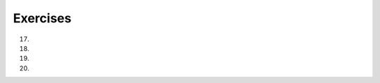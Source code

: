 ..  Copyright (C)  Lauren Murphy, Susan Doong, Haley Yaremych, Brad Miller, David Ranum, Jeffrey Elkner, Peter Wentworth, Allen B. Downey, Chris
    Meyers, and Dario Mitchell.  Permission is granted to copy, distribute
    and/or modify this document under the terms of the GNU Free Documentation
    License, Version 1.3 or any later version published by the Free Software
    Foundation; with Invariant Sections being Forward, Prefaces, and
    Contributor List, no Front-Cover Texts, and no Back-Cover Texts.  A copy of
    the license is included in the section entitled "GNU Free Documentation
    License".

Exercises
=========

.. activecode:: ee_ch9_01
   :language: python
   :autograde: unittest
   :practice: T
   :topics: Sequences/AccessingElements

   **1.** Assign the value of the 34th element of ``lst`` to the variable ``output``.
   ~~~~
   lst = ["hi", "morning", "dog", "506", "caterpillar", "balloons", 106, "yo-yo", "python", "moon", "water", "sleepy", "daffy", 45, "donald", "whiteboard", "glasses", "markers", "couches", "butterfly", "100", "magazine", "door", "picture", "window", ["Olympics", "handle"], "chair", "pages", "readings", "burger", "juggle", "craft", ["store", "poster", "board"], "laptop", "computer", "plates", "hotdog", "salad", "backpack", "zipper", "ring", "watch", "finger", "bags", "boxes", "pods", "peas", "apples", "horse", "guinea pig", "bowl", "EECS"]
   
   =====

   from unittest.gui import TestCaseGui

   class myTests(TestCaseGui):

      def testOne(self):
         self.assertEqual(output, "laptop", "Testing that output value is assigned to correct value.")

   myTests().main()


.. activecode:: ee_ch9_011
   :language: python
   :autograde: unittest
   :practice: T
   :topics: Sequences/AccessingElements
   
   **2.** Assign the value of the 23rd element of ``lst`` to the variable ``checking``.
   ~~~~
   lst = ["hi", "goodbye", "python", "106", "506", 91, ['all', 'Paul', 'Jackie', "UMSI", 1, "Stephen", 4.5], 109, "chair", "pizza", "wolverine", 2017, 3.92, 1817, "account", "readings", "papers", 12, "facebook", "twitter", 193.2, "snapchat", "leaders and the best", "social", "1986", 9, 29, "holiday", ["women", "olympics", "gold", "rio", 21, "2016", "men"], "26trombones"]

   =====

   from unittest.gui import TestCaseGui

   class myTests(TestCaseGui):

      def testOne(self):
         self.assertEqual(checking, "leaders and the best", "Testing that checking has the correct element assigned.")

   myTests().main()


.. activecode:: ee_ch9_02
   :language: python
   :autograde: unittest
   :practice: T
   :topics: Sequences/ListLength

   **3.** Assign the number of elements in ``lst`` to the variable ``output``.
   ~~~~
   lst = ["hi", "morning", "dog", "506", "caterpillar", "balloons", 106, "yo-yo", "python", "moon", "water", "sleepy", "daffy", 45, "donald", "whiteboard", "glasses", "markers", "couches", "butterfly", "100", "magazine", "door", "picture", "window", ["Olympics", "handle"], "chair", "pages", "readings", "burger", "juggle", "craft", ["store", "poster", "board"], "laptop", "computer", "plates", "hotdog", "salad", "backpack", "zipper", "ring", "watch", "finger", "bags", "boxes", "pods", "peas", "apples", "horse", "guinea pig", "bowl", "EECS"]
   
   =====

   from unittest.gui import TestCaseGui

   class myTests(TestCaseGui):

      def testTwo(self):
         self.assertEqual(output, 52, "Testing that output value is assigned to correct value.")

   myTests().main()


.. activecode:: ee_ch9_021
   :language: python
   :autograde: unittest
   :practice: T
   :topics: Sequences/ListLength
   
   **4.** Assign the number of elements in ``lst`` to the variable ``num_lst``.
   ~~~~
   lst = ["hi", "goodbye", "python", "106", "506", 91, ['all', 'Paul', 'Jackie', "UMSI", 1, "Stephen", 4.5], 109, "chair", "pizza", "wolverine", 2017, 3.92, 1817, "account", "readings", "papers", 12, "facebook", "twitter", 193.2, "snapchat", "leaders and the best", "social", "1986", 9, 29, "holiday", ["women", "olympics", "gold", "rio", 21, "2016", "men"], "26trombones"]

   =====

   from unittest.gui import TestCaseGui

   class myTests(TestCaseGui):

      def testOne(self):
         self.assertEqual(num_lst, 30, "Testing that num_lst has the correct length assigned.")

   myTests().main()


.. activecode:: ee_ch9_03
   :language: python
   :autograde: unittest
   :practice: T
   :topics: Sequences/AccessingElements

   **5.** Assign the value of the last element of ``lst`` to the variable ``output``. Do this so that the length of lst doesn't matter.
   ~~~~
   lst = ["hi", "morning", "dog", "506", "caterpillar", "balloons", 106, "yo-yo", "python", "moon", "water", "sleepy", "daffy", 45, "donald", "whiteboard", "glasses", "markers", "couches", "butterfly", "100", "magazine", "door", "picture", "window", ["Olympics", "handle"], "chair", "pages", "readings", "burger", "juggle", "craft", ["store", "poster", "board"], "laptop", "computer", "plates", "hotdog", "salad", "backpack", "zipper", "ring", "watch", "finger", "bags", "boxes", "pods", "peas", "apples", "horse", "guinea pig", "bowl", "EECS"]
   
   =====

   from unittest.gui import TestCaseGui

   class myTests(TestCaseGui):

      def testThree(self):
         self.assertEqual(output, "EECS", "Testing that output value is assigned to correct value.")

   myTests().main()


.. activecode:: ee_ch9_031
   :language: python
   :autograde: unittest
   :practice: T
   :topics: Sequences/AccessingElements
   
   **6.** Assign the last element of ``lst`` to the variable ``end_elem``. Do this so that it works no matter how long lst is.
   ~~~~
   lst = ["hi", "goodbye", "python", "106", "506", 91, ['all', 'Paul', 'Jackie', "UMSI", 1, "Stephen", 4.5], 109, "chair", "pizza", "wolverine", 2017, 3.92, 1817, "account", "readings", "papers", 12, "facebook", "twitter", 193.2, "snapchat", "leaders and the best", "social", "1986", 9, 29, "holiday", ["women", "olympics", "gold", "rio", 21, "2016", "men"], "26trombones"]

   =====

   from unittest.gui import TestCaseGui

   class myTests(TestCaseGui):

      def testOne(self):
         self.assertEqual(end_elem, lst[-1], "Testing that end_elem has the correct element assigned.")

   myTests().main()


.. activecode:: ee_ch9_04
   :language: python
   :autograde: unittest
   :practice: T
   :topics: Sequences/ListSlices

   **7.** Create a new list of the 6th through 13th elements of ``lst`` (eight items in all) and assign it to the variable ``output``.
   ~~~~
   lst = ["swimming", 2, "water bottle", 44, "lollipop", "shine", "marsh", "winter", "donkey", "rain", ["Rio", "Beijing", "London"], [1,2,3], "gold", "bronze", "silver", "mathematician", "scientist", "actor", "actress", "win", "cell phone", "leg", "running", "horse", "socket", "plug", ["Phelps", "le Clos", "Lochte"], "drink", 22, "happyfeet", "penguins"]

   =====

   from unittest.gui import TestCaseGui

   class myTests(TestCaseGui):

      def testFour(self):
         self.assertEqual(output, lst[5:13], "Testing that output value is assigned to correct value.")

   myTests().main()


.. activecode:: ee_ch9_041
   :language: python
   :autograde: unittest
   :practice: T
   :topics: Sequences/ListSlices

   **8.** Create a new list using the 9th through 12th elements (four items in all) of ``new_lst`` and assign it to the variable``sub_lst``.
   ~~~~
   new_lst = ["computer", "luxurious", "basket", "crime", 0, 2.49, "institution", "slice", "sun", ["water", "air", "fire", "earth"], "games", 2.7, "code", "java", ["birthday", "celebration", 1817, "party", "cake", 5], "rain", "thunderstorm", "top down"]

   =====

   from unittest.gui import TestCaseGui

   class myTests(TestCaseGui):

      def testOne(self):
         self.assertEqual(sub_lst, new_lst[8:12], "Testing that sub_lst has the correct elements assigned.")

   myTests().main()


.. activecode:: ee_ch9_05
   :language: python
   :autograde: unittest
   :practice: T
   :topics: Sequences/StringMethods

   **9.** Create a new string from ``str1`` that is all lower case, and assign it to the variable ``output``. Do not hard code this: use a python string method to convert ``str1`` to lower case.
   ~~~~
   str1 = "OH THE PLACES YOU WILL GO"

   =====

   from unittest.gui import TestCaseGui

   class myTests(TestCaseGui):

      def testFive(self):
         self.assertEqual(output, "oh the places you will go", "Testing that output value is assigned to correct value.")

   myTests().main()


.. activecode:: ee_ch9_051
   :language: python
   :autograde: unittest
   :practice: T
   :topics: Sequences/StringMethods

   **10.** Create a variable called ``low_stri`` and assign it the value of stri, but lowercased. Do not hard code this: use a python string method to convert str1 to lower case.
   ~~~~
   stri = "HELLO AND WELCOME TO THE ACTIVECODE WINDOW."

   =====

   from unittest.gui import TestCaseGui

   class myTests(TestCaseGui):

      def testOne(self):
         self.assertEqual(low_stri, stri.lower(), "Testing that low_stri has the correct string assigned.")

   myTests().main()


.. activecode:: ee_ch9_06
   :language: python
   :autograde: unittest
   :practice: T
   :topics: Sequences/SplitandJoin

   **11.** Create a variable ``output`` and assign it to a list whose elements are the words in the string ``str1``.
   ~~~~
   str1 = "OH THE PLACES YOU'LL GO"

   =====

   from unittest.gui import TestCaseGui

   class myTests(TestCaseGui):

      def testSix(self):
         self.assertEqual(output, ["OH", "THE", "PLACES", "YOU'LL", "GO"], "Testing that output value is assigned to correct value.")

   myTests().main()


.. activecode:: ee_ch9_061
   :language: python
   :autograde: unittest
   :practice: T
   :topics: Sequences/SplitandJoin

   **12.** Create a variable called ``wrds`` and assign to it a list whose elements are the words in the string ``sent``. Do not worry about punctuation.
   ~~~~
   sent = "The bicentennial for our university is in 2017!"

   =====

   from unittest.gui import TestCaseGui

   class myTests(TestCaseGui):

      def testOne(self):
         self.assertEqual(wrds, sent.split(), "Testing that wrds has been correctly assigned.")

   myTests().main()


.. activecode:: ee_ch9_07
   :language: python
   :autograde: unittest
   :practice: T
   :topics: Sequences/AppendversusConcatenate

   **13.** Add the pet "goldfish" to the end of the list of pets, ``pets``. Do this using a list method.
   ~~~~
   pets = ["cat", "dog", "lizard", "parrot", "hamster"]

   =====

   from unittest.gui import TestCaseGui

   class myTests(TestCaseGui):

      def testSeven(self):
         self.assertEqual(pets, ["cat", "dog", "lizard", "parrot", "hamster", "goldfish"], "Testing that pets value is assigned to correct value.")

   myTests().main()


.. activecode:: ee_ch_071
   :language: python
   :autograde: unittest
   :practice: T
   :topics: Sequences/AppendversusConcatenate

   **14.** Add the string "dogs" to the end of the list ``pets``. Do this using a list method.
   ~~~~
   pets = ["cats", "birds", "pigs", "hampsters", "turtles", "snakes", "mice", "rats", "fish"]

   =====

   from unittest.gui import TestCaseGui

   class myTests(TestCaseGui):

      def testOne(self):
         self.assertEqual(pets, ["cats", "birds", "pigs", "hampsters", "turtles", "snakes", "mice", "rats", "fish", "dogs"], "Testing the list pets.") 

   myTests().main()


.. activecode:: ee_ch9_08
   :language: python
   :autograde: unittest
   :practice: T
   :topics: Sequences/ListDeletion

   **15.** Get rid of all values of 7 from the list, ``numbers``.
   ~~~~
   numbers = [1, 1, 2, 2, 3, 3, 6, 6, 7, 7, 7, 7, 8, 8, 12, 15]

   =====

   from unittest.gui import TestCaseGui

   class myTests(TestCaseGui):

      def testEight(self):
         self.assertEqual(numbers, [1, 1, 2, 2, 3, 3, 6, 6, 8, 8, 12, 15], "Testing that output value is assigned to correct value.")

   myTests().main()


.. activecode:: ee_ch_081
   :language: python
   :autograde: unittest
   :practice: T
   :topics: Sequences/ListDeletion

   **16.** Please get rid of the e's from this list.
   ~~~~
   letts = ['a', 'b', 'b', 'c', 'd', 'e', 'e', 'e', 'f', 'f']

   =====

   from unittest.gui import TestCaseGui

   class myTests(TestCaseGui):

      def testOne(self):
         self.assertEqual(letts, ['a', 'b', 'b', 'c', 'd', 'f', 'f'], "Testing the list letts.") 

   myTests().main()

17.

    .. tabbed:: q1

        .. tab:: Question

            What is the result of each of the following:

            a. 'Python'[1]
            #. "Strings are sequences of characters."[5]
            #. len("wonderful")
            #. 'Mystery'[:4]
            #. 'p' in 'Pineapple'
            #. 'apple' in 'Pineapple'
            #. 'pear' not in 'Pineapple'
            #. 'apple' > 'pineapple'
            #. 'pineapple' < 'Peach'

        .. tab:: Answer

            a. 'Python'[1] evaluates to 'y'
            #. 'Strings are sequences of characters.'[5] evaluates to 'g'
            #. len('wonderful') evaluates to 9
            #. 'Mystery'[:4] evaluates to 'Myst'
            #. 'p' in 'Pineapple' evaluates to True
            #. 'apple' in 'Pineapple' evaluates to True
            #. 'pear' not in 'Pineapple' evaluates to True
            #. 'apple' > 'pineapple' evaluates to False
            #. 'pineapple' < 'Peach' evaluates to False

18.
   .. tabbed:: q2

      .. tab:: Question

         .. actex:: ex_3_1

            Write code that asks the user to type something and deletes all occurrences of the word "like".
            ~~~~

      .. tab:: Answer

         .. activecode:: q2_answer

            x = input("Enter some text that overuses the word like")
            y = x.replace("like", "")
            print(y)


19.
   .. tabbed:: q3

      .. tab:: Question

         .. actex:: ex_3_2

            Write code that asks the user to type something and removes all the vowels from it, then prints it out.
            ~~~~



20.
   .. tabbed:: q4

      .. tab:: Question

         .. actex:: ex_3_3

            Write code that transforms the list ``[3, 6, 9]`` into the list ``[3, 0, 9]`` and then prints it out
            ~~~~
            w = [3, 6, 9]
            # add code that changes w

